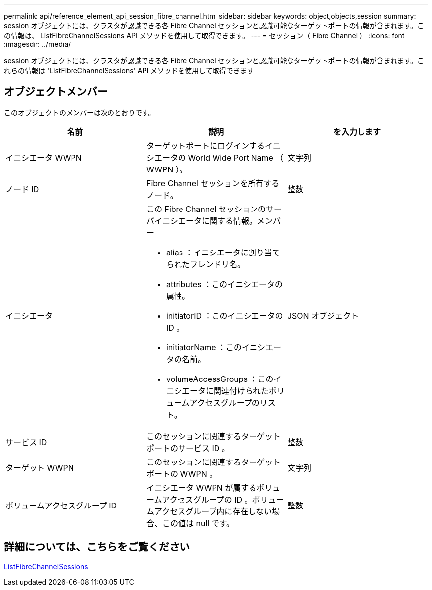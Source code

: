 ---
permalink: api/reference_element_api_session_fibre_channel.html 
sidebar: sidebar 
keywords: object,objects,session 
summary: session オブジェクトには、クラスタが認識できる各 Fibre Channel セッションと認識可能なターゲットポートの情報が含まれます。この情報は、 ListFibreChannelSessions API メソッドを使用して取得できます。 
---
= セッション（ Fibre Channel ）
:icons: font
:imagesdir: ../media/


[role="lead"]
session オブジェクトには、クラスタが認識できる各 Fibre Channel セッションと認識可能なターゲットポートの情報が含まれます。これらの情報は 'ListFibreChannelSessions' API メソッドを使用して取得できます



== オブジェクトメンバー

このオブジェクトのメンバーは次のとおりです。

|===
| 名前 | 説明 | を入力します 


 a| 
イニシエータ WWPN
 a| 
ターゲットポートにログインするイニシエータの World Wide Port Name （ WWPN ）。
 a| 
文字列



 a| 
ノード ID
 a| 
Fibre Channel セッションを所有するノード。
 a| 
整数



 a| 
イニシエータ
 a| 
この Fibre Channel セッションのサーバイニシエータに関する情報。メンバー

* alias ：イニシエータに割り当てられたフレンドリ名。
* attributes ：このイニシエータの属性。
* initiatorID ：このイニシエータの ID 。
* initiatorName ：このイニシエータの名前。
* volumeAccessGroups ：このイニシエータに関連付けられたボリュームアクセスグループのリスト。

 a| 
JSON オブジェクト



 a| 
サービス ID
 a| 
このセッションに関連するターゲットポートのサービス ID 。
 a| 
整数



 a| 
ターゲット WWPN
 a| 
このセッションに関連するターゲットポートの WWPN 。
 a| 
文字列



 a| 
ボリュームアクセスグループ ID
 a| 
イニシエータ WWPN が属するボリュームアクセスグループの ID 。ボリュームアクセスグループ内に存在しない場合、この値は null です。
 a| 
整数

|===


== 詳細については、こちらをご覧ください

xref:reference_element_api_listfibrechannelsessions.adoc[ListFibreChannelSessions]
